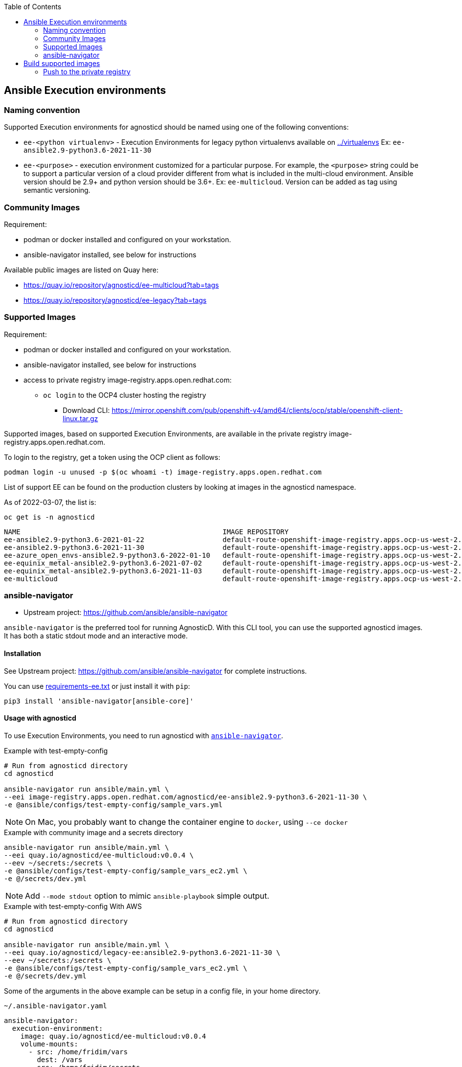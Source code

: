 :toc:

== Ansible Execution environments ==

=== Naming convention ===

Supported Execution environments for agnosticd should be named using one of the following conventions:

* `ee-<python virtualenv>` - Execution Environments for legacy python virtualenvs available on link:../virtualenvs[../virtualenvs]
Ex: `ee-ansible2.9-python3.6-2021-11-30`

* `ee-<purpose>` - execution environment customized for a particular purpose.
For example, the `<purpose>` string could be to support a particular version of a cloud provider different from what is included in the multi-cloud environment.
Ansible version should be 2.9+ and python version should be 3.6+.
Ex: `ee-multicloud`.
Version can be added as tag using semantic versioning.

=== Community Images ===

Requirement:

* podman or docker installed and configured on your workstation.
* ansible-navigator installed, see below for instructions

Available public images are listed on Quay here:

* https://quay.io/repository/agnosticd/ee-multicloud?tab=tags
* https://quay.io/repository/agnosticd/ee-legacy?tab=tags

=== Supported Images ===

Requirement:

* podman or docker installed and configured on your workstation.
* ansible-navigator installed, see below for instructions
* access to private registry image-registry.apps.open.redhat.com:
** `oc login` to the OCP4 cluster hosting the registry
*** Download CLI: https://mirror.openshift.com/pub/openshift-v4/amd64/clients/ocp/stable/openshift-client-linux.tar.gz

Supported images, based on supported Execution Environments, are available in the private registry image-registry.apps.open.redhat.com.

To login to the registry, get a token using the OCP client as follows:

----
podman login -u unused -p $(oc whoami -t) image-registry.apps.open.redhat.com
----

List of support EE can be found on the production clusters by looking at images in the agnosticd namespace.

As of 2022-03-07, the list is:

.`oc get is -n agnosticd`
----
NAME                                                 IMAGE REPOSITORY                                                                                                                               TAGS            UPDATED
ee-ansible2.9-python3.6-2021-01-22                   default-route-openshift-image-registry.apps.ocp-us-west-2.infra.open.redhat.com/agnosticd/ee-ansible2.9-python3.6-2021-01-22                   latest          6 hours ago
ee-ansible2.9-python3.6-2021-11-30                   default-route-openshift-image-registry.apps.ocp-us-west-2.infra.open.redhat.com/agnosticd/ee-ansible2.9-python3.6-2021-11-30                   latest          4 hours ago
ee-azure_open_envs-ansible2.9-python3.6-2022-01-10   default-route-openshift-image-registry.apps.ocp-us-west-2.infra.open.redhat.com/agnosticd/ee-azure_open_envs-ansible2.9-python3.6-2022-01-10   latest          6 hours ago
ee-equinix_metal-ansible2.9-python3.6-2021-07-02     default-route-openshift-image-registry.apps.ocp-us-west-2.infra.open.redhat.com/agnosticd/ee-equinix_metal-ansible2.9-python3.6-2021-07-02     latest          6 hours ago
ee-equinix_metal-ansible2.9-python3.6-2021-11-03     default-route-openshift-image-registry.apps.ocp-us-west-2.infra.open.redhat.com/agnosticd/ee-equinix_metal-ansible2.9-python3.6-2021-11-03     latest          4 hours ago
ee-multicloud                                        default-route-openshift-image-registry.apps.ocp-us-west-2.infra.open.redhat.com/agnosticd/ee-multicloud                                        v0.0.4,v0.0.3   7 hours ago
----

=== ansible-navigator ===

* Upstream project: https://github.com/ansible/ansible-navigator


`ansible-navigator` is the preferred tool for running AgnosticD. With this CLI tool, you can use the supported agnosticd images. It has both a static stdout mode and an interactive mode.


==== Installation ====

See Upstream project: https://github.com/ansible/ansible-navigator for complete instructions.

You can use link:requirements-ee.txt[requirements-ee.txt]  or just install it with `pip`:
----
pip3 install 'ansible-navigator[ansible-core]'
----

==== Usage with agnosticd  ====

To use Execution Environments, you need to run agnosticd with link:https://ansible-navigator.readthedocs.io/en/latest/[`ansible-navigator`].

.Example with test-empty-config
[source,shell]
----
# Run from agnosticd directory
cd agnosticd

ansible-navigator run ansible/main.yml \
--eei image-registry.apps.open.redhat.com/agnosticd/ee-ansible2.9-python3.6-2021-11-30 \
-e @ansible/configs/test-empty-config/sample_vars.yml
----

NOTE: On Mac, you probably want to change the container engine to `docker`, using `--ce docker`

.Example with community image and a secrets directory
----
ansible-navigator run ansible/main.yml \
--eei quay.io/agnosticd/ee-multicloud:v0.0.4 \
--eev ~/secrets:/secrets \
-e @ansible/configs/test-empty-config/sample_vars_ec2.yml \
-e @/secrets/dev.yml
----

NOTE: Add `--mode stdout` option to mimic `ansible-playbook` simple output.

.Example with test-empty-config With AWS
[source,shell]
----
# Run from agnosticd directory
cd agnosticd

ansible-navigator run ansible/main.yml \
--eei quay.io/agnosticd/legacy-ee:ansible2.9-python3.6-2021-11-30 \
--eev ~/secrets:/secrets \
-e @ansible/configs/test-empty-config/sample_vars_ec2.yml \
-e @/secrets/dev.yml
----

Some of the arguments in the above example can be setup in a config file, in your home directory.

.`~/.ansible-navigator.yaml`
[source,yaml]
----
ansible-navigator:
  execution-environment:
    image: quay.io/agnosticd/ee-multicloud:v0.0.4
    volume-mounts:
      - src: /home/fridim/vars
        dest: /vars
      - src: /home/fridim/secrets
        dest: /secrets
  mode: stdout
----

Then the command is much simpler:

.Run agnosticd with EE and a configured ansible-navigator
----
ansible-navigator run ansible/main.yml \
-e @ansible/configs/test-empty-config/sample_vars_ec2.yml \
-e @/secrets/dev.yml
----

Please refer to link:https://ansible-navigator.readthedocs.io/en/latest/settings/[upstream documentation] for configuring ansible-navigator.

== Build supported images ==

Requirements:

* podman installed and configured
* `oc login` to the OCP4 cluster hosting the registry
** Download CLI: https://mirror.openshift.com/pub/openshift-v4/amd64/clients/ocp/stable/openshift-client-linux.tar.gz

.Setup your workstation
----
mkdir -p ~/virtualenvs/ansible-builder
python3 -mvenv ~/virtualenvs/ansible-builder
. ~/virtualenvs/ansible-builder/bin/activate
pip install --upgrade pip
pip install -r requirements-ee.txt
----

.Login to necessary registries
----
podman login quay.io
podman login registry.redhat.io
podman login -u unused -p $(oc whoami -t) image-registry.apps.open.redhat.com
----

Execution environment images should always target specific dated versions.

.Example
----
ansible-builder build --tag ee-ansible2.9-python3.6-2021-10-29
----

=== Push to the private registry ===

* PROD image-registry.apps.open.redhat.com

.Login to the registry
----
# prod
podman login -u unused -p $(oc whoami -t) image-registry.apps.open.redhat.com
----

.Push a tag
----
registry=image-registry.apps.open.redhat.com

#replace with the image tag you want to push
name=ee-ansible2.9-python3.6-2021-10-29
podman push $name $registry/agnosticd/$name

name=ee-multicloud:v0.1.1
podman push $name $registry/agnosticd/$name
----
